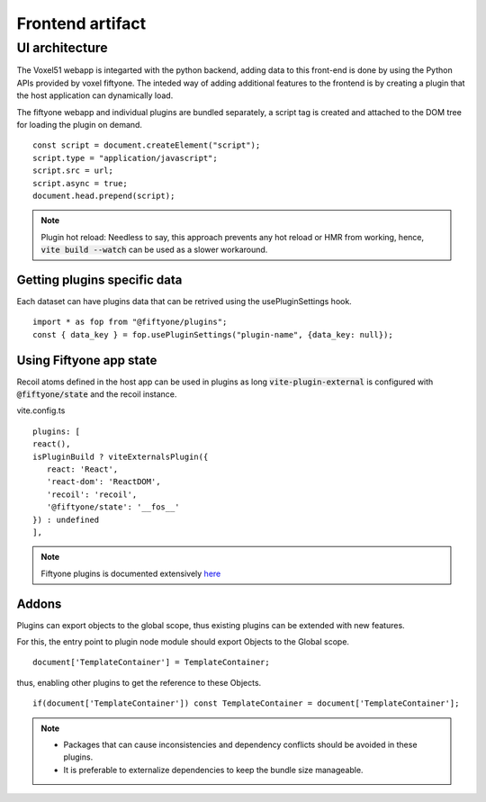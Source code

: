 Frontend artifact
=================


UI architecture
---------------


The Voxel51 webapp is integarted with the python backend, adding data to this front-end is done by using the Python APIs provided by voxel fiftyone.
The inteded way of adding additional features to the frontend is by creating a plugin that the host application can dynamically load.

.. image:: /figs/ui-arch.png
   :alt: ui-arch

The fiftyone webapp and individual plugins are bundled separately, a script tag is created and attached to the DOM tree for loading the plugin on demand.

::

   const script = document.createElement("script");
   script.type = "application/javascript";
   script.src = url;
   script.async = true;
   document.head.prepend(script);

.. note::
   Plugin hot reload: Needless to say, this approach prevents any hot reload or HMR from working, hence,
   :code:`vite build --watch`
   can be used as a slower workaround.

Getting plugins specific data
~~~~~~~~~~~~~~~~~~~~~~~~~~~~~

Each dataset can have plugins data that can be retrived using the usePluginSettings hook.

::

   import * as fop from "@fiftyone/plugins";
   const { data_key } = fop.usePluginSettings("plugin-name", {data_key: null});


Using Fiftyone app state
~~~~~~~~~~~~~~~~~~~~~~~~~~~~~
Recoil atoms defined in the host app can be used in plugins as long
:code:`vite-plugin-external` is configured with :code:`@fiftyone/state` and the recoil instance.

vite.config.ts
::

   plugins: [
   react(),
   isPluginBuild ? viteExternalsPlugin({
      react: 'React',
      'react-dom': 'ReactDOM',
      'recoil': 'recoil',
      '@fiftyone/state': '__fos__'
   }) : undefined
   ],


.. note::

    Fiftyone plugins is documented extensively `here <https://docs.voxel51.com/plugins/api/fiftyone.plugins.html>`_

Addons
~~~~~~

Plugins can export objects to the global scope, thus existing plugins can be extended with new features.

For this, the entry point to plugin node module should export Objects to the Global scope.

::

   document['TemplateContainer'] = TemplateContainer;

thus, enabling other plugins to get the reference to these Objects.
::

   if(document['TemplateContainer']) const TemplateContainer = document['TemplateContainer'];

.. note::

    * Packages that can cause inconsistencies and dependency conflicts should be avoided in these plugins.
    * It is preferable to externalize dependencies to keep the bundle size manageable.
